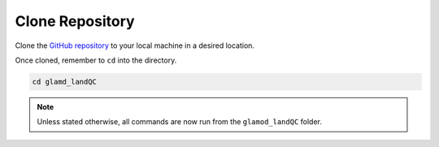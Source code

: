 Clone Repository
================

Clone the `GitHub repository <https://github.com/glamod/glamod_landQC>`_ to your
local machine in a desired location.



.. tab-set::

    .. tab-item:: ssh

        .. code:: console

            git clone git@github.com:glamod/glamod_landQC.git

    .. tab-item:: https

        .. code:: console

            git clone hhttps://github.com/glamod/glamod_landQC.git


Once cloned, remember to ``cd`` into the directory.

.. code:: console

    cd glamd_landQC

.. note::

    Unless stated otherwise, all commands are now run from the ``glamod_landQC``
    folder.